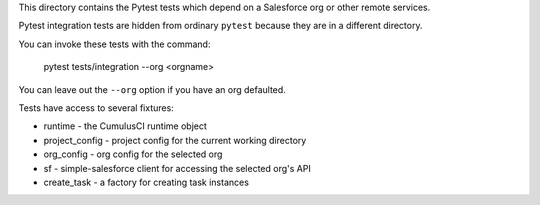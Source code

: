 This directory contains the Pytest tests which depend on a Salesforce org
or other remote services.

Pytest integration tests are hidden from ordinary ``pytest`` because they are in
a different directory.

You can invoke these tests with the command:

    pytest tests/integration --org <orgname>

You can leave out the ``--org`` option if you have an org defaulted.

Tests have access to several fixtures:

* runtime - the CumulusCI runtime object
* project_config - project config for the current working directory
* org_config - org config for the selected org
* sf - simple-salesforce client for accessing the selected org's API
* create_task - a factory for creating task instances

